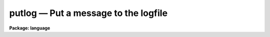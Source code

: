 .. _putlog:

putlog — Put a message to the logfile
=====================================

**Package: language**

.. raw:: html

  <H3>Name</H3>
  <! BeginSection: 'NAME'>
  <UL>
  putlog -- put a message to the logfile
  </UL>
  <! EndSection:   'NAME'>
  <H3>Usage</H3>
  <! BeginSection: 'USAGE'>
  <UL>
  putlog logmsg
  </UL>
  <! EndSection:   'USAGE'>
  <H3>Parameters</H3>
  <! BeginSection: 'PARAMETERS'>
  <UL>
  <DL>
  <DT><B>logmsg</B></DT>
  <! Sec='PARAMETERS' Level=0 Label='logmsg' Line='logmsg'>
  <DD>A message to append to the logfile.
  </DD>
  </DL>
  </UL>
  <! EndSection:   'PARAMETERS'>
  <H3>Description</H3>
  <! BeginSection: 'DESCRIPTION'>
  <UL>
  <I>Putlog</I> is used to add user messages to the logfile.  The CL parameter
  <I>keeplog</I> must be set to `yes' for this to take effect.
  </UL>
  <! EndSection:   'DESCRIPTION'>
  <H3>Bugs</H3>
  <! BeginSection: 'BUGS'>
  <UL>
  For executable tasks, the only way to call <I>putlog</I> currently is via
  the low-level CLIO routine clcmd().
  </UL>
  <! EndSection:   'BUGS'>
  <H3>See also</H3>
  <! BeginSection: 'SEE ALSO'>
  <UL>
  cl, logging
  </UL>
  <! EndSection:    'SEE ALSO'>
  
  <! Contents: 'NAME' 'USAGE' 'PARAMETERS' 'DESCRIPTION' 'BUGS' 'SEE ALSO'  >
  

